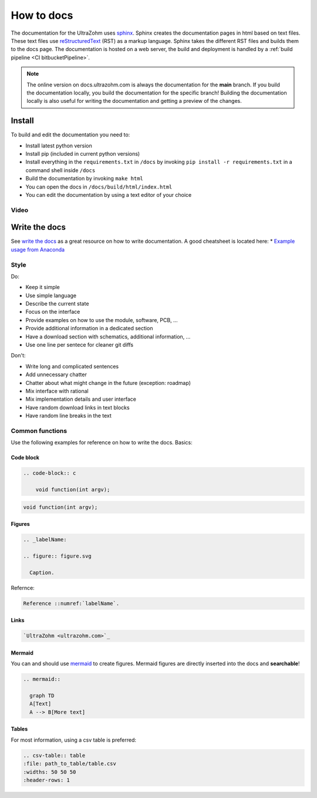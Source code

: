 ===========
How to docs
===========

The documentation for the UltraZohm uses `sphinx <https://www.sphinx-doc.org>`_.
Sphinx creates the documentation pages in html based on text files.
These text files use `reStructuredText <https://rest-sphinx-memo.readthedocs.io/en/latest/ReST.html>`_ (RST) as a markup language.
Sphinx takes the different RST files and builds them to the docs page.
The documentation is hosted on a web server, the build and deployment is handled by a :ref:`build pipeline <CI bitbucketPipeline>`.

.. note :: The online version on docs.ultrazohm.com is always the documentation for the **main** branch.
           If you build the documentation locally, you build the documentation for the specific branch!
           Building the documentation locally is also useful for writing the documentation and getting a preview of the changes.

Install
=======

To build and edit the documentation you need to:

* Install latest python version
* Install pip (included in current python versions)
* Install everything in the ``requirements.txt`` in ``/docs`` by invoking ``pip install -r requirements.txt`` in a command shell inside ``/docs``
* Build the documentation by invoking ``make html``
* You can open the docs in ``/docs/build/html/index.html``
* You can edit the documentation by using a text editor of your choice

Video
*****

.. youtube:: dxAlD-VzE0c


Write the docs
==============

See `write the docs <https://www.writethedocs.org/guide/>`_ as a great resource on how to write documentation.
A good cheatsheet is located here: * `Example usage from Anaconda <https://docs.anaconda.com/restructuredtext/detailed/>`_ 


Style
*****

Do:

* Keep it simple
* Use simple language
* Describe the current state
* Focus on the interface
* Provide examples on how to use the module, software, PCB, ...
* Provide additional information in a dedicated section
* Have a download section with schematics, additional information, ...
* Use one line per sentece for cleaner git diffs

Don't:

* Write long and complicated sentences
* Add unnecessary chatter
* Chatter about what might change in the future (exception: roadmap)
* Mix interface with rational
* Mix implementation details and user interface
* Have random download links in text blocks
* Have random line breaks in the text

Common functions
****************

Use the following examples for reference on how to write the docs.
Basics:

Code block
^^^^^^^^^^

.. code-block:: rst

    .. code-block:: c

        void function(int argv);

.. code-block:: c

   void function(int argv);


Figures
^^^^^^^

.. code-block:: rst

     .. _labelName:

     .. figure:: figure.svg

       Caption.

Refernce:

.. code-block:: rst

    Reference ::numref:`labelName`.

Links
^^^^^

.. code-block:: rst

    `UltraZohm <ultrazohm.com>`_ 

Mermaid
^^^^^^^

You can and should use `mermaid <https://mermaid-js.github.io/mermaid/#/>`_ to create figures.
Mermaid figures are directly inserted into the docs and **searchable**!

.. code-block:: rst

    .. mermaid::

      graph TD
      A[Text]
      A --> B[More text]


.. mermaid::

  graph TD
  A[Text]
  A --> B[More text]


Tables
^^^^^^

For most information, using a csv table is preferred:

.. code-block:: rst

    .. csv-table:: table
    :file: path_to_table/table.csv
    :widths: 50 50 50
    :header-rows: 1